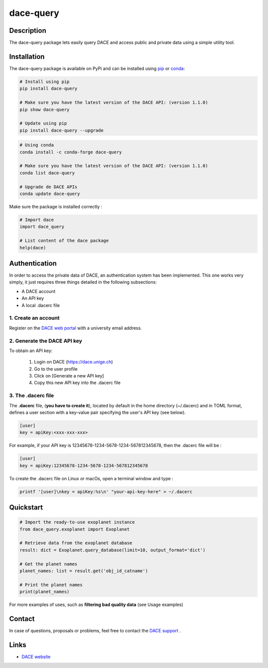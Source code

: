 dace-query
##########

Description
***********
The dace-query package lets easily query DACE and access public and private data using a simple utility tool.

Installation
************

The dace-query package is available on PyPi and can be installed using `pip <https://pypi.org/project/pip/>`_ or `conda <https://www.anaconda.com>`_:


.. code-block:: bash

    # Install using pip
    pip install dace-query

    # Make sure you have the latest version of the DACE API: (version 1.1.0)
    pip show dace-query
    
    # Update using pip
    pip install dace-query --upgrade

.. code-block:: bash

    # Using conda
    conda install -c conda-forge dace-query

    # Make sure you have the latest version of the DACE API: (version 1.1.0)
    conda list dace-query

    # Upgrade de DACE APIs
    conda update dace-query

Make sure the package is installed correctly :

.. code-block:: python

    # Import dace
    import dace_query

    # List content of the dace package
    help(dace)

Authentication
**************

In order to access the private data of DACE, an authentication system has been implemented.
This one works very simply, it just requires three things detailed in the following subsections:


- A DACE account
- An API key
- A local .dacerc file


.. _create-account:

1. Create an account
====================
Register on the `DACE web portal <https://dace.unige.ch/createAccount/>`_ with a university email address.

.. _api-key:

2. Generate the DACE API key
============================
To obtain an API key:

    1.  Login on DACE (https://dace.unige.ch)
    2.  Go to the user profile
    3.  Click on [Generate a new API key]
    4.  Copy this new API key into the .dacerc file


.. _dacerc:

3. The .dacerc file
===================
The **.dacerc** file, (**you have to create it**), located by default in the home directory (~/.dacerc) and in TOML
format, defines a user section with a key-value pair specifying the user's API key (see below).

.. code-block:: cfg

    [user]
    key = apiKey:<xxx-xxx-xxx>

For example, if your API key is 12345678-1234-5678-1234-567812345678, then the .dacerc file will be :

.. code-block:: cfg

    [user]
    key = apiKey:12345678-1234-5678-1234-567812345678

To create the .dacerc file on Linux or macOs, open a terminal window and type :

.. code-block:: bash

    printf '[user]\nkey = apiKey:%s\n' "your-api-key-here" > ~/.dacerc

Quickstart
**********

.. code-block:: python

    # Import the ready-to-use exoplanet instance
    from dace_query.exoplanet import Exoplanet

    # Retrieve data from the exoplanet database
    result: dict = Exoplanet.query_database(limit=10, output_format='dict')

    # Get the planet names
    planet_names: list = result.get('obj_id_catname')

    # Print the planet names
    print(planet_names)


For more examples of uses, such as **filtering bad quality data** (see Usage examples)

Contact
*******

In case of questions, proposals or problems, feel free to contact the `DACE support <mailto:dace-support@unige.ch>`_ .

Links
*****
* `DACE website <https://dace.unige.ch>`_
